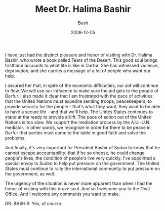 #+TITLE: Meet Dr. Halima Bashir
#+AUTHOR: Bush
#+EMAIL: junahan@outlook.com
#+DATE: 2008-12-05

I have just had the distinct pleasure and honor of visiting with Dr. Halima Bashir, who wrote a book called Tears of the Desert. This good soul brings firsthand accounts to what life is like in Darfur. She has witnessed violence, deprivation, and she carries a message of a lot of people who want our help.

I assured her that, in spite of the economic difficulties, our aid will continue to flow. We will use our influence to make sure the aid gets to the people of Darfur. I also made it clear that I am frustrated with the pace of activities; that the United Nations must expedite sending troops, peacekeepers, to provide security for the people - that's what they want, they want to be able to have a secure life - and that we'll help. The Unites States continues to stand at the ready to provide airlift. The pace of action out of the United Nations is too slow. We support the mediation process by the A.U.-U.N. mediator. In other words, we recognize in order for there to be peace in Darfur that parties must come to the table in good faith and solve the problems. 

And finally, it's very important for President Bashir of Sudan to know that he cannot escape accountability; that if he so choose, he could change people's lives, the condition of people's live very quickly. I've appointed a special envoy to Sudan to help put pressure on the government. The United States must continue to rally the international community to put pressure on the government, as well.

The urgency of the situation is never more apparent than when I had the honor of visiting with this brave soul. And so I welcome you to the Oval Office. And I welcome any comments you want to make. 

DR. BASHIR: Yes, of course.


